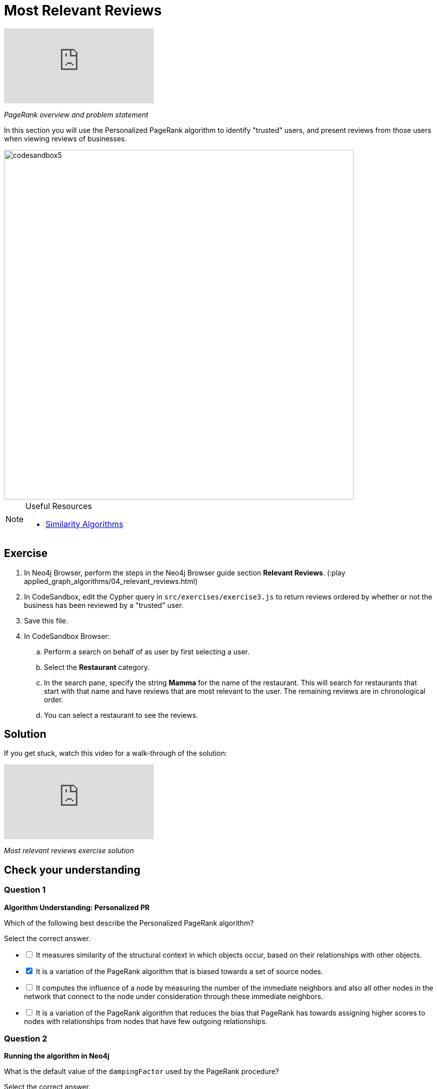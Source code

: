 = Most Relevant Reviews
:slug: 04-most-relevant-reviews
:neo4j-version: 3.5
:imagesdir: ../images
:page-slug: {slug}
:page-layout: training
:page-quiz:
:page-module-duration-minutes: 60

video::OSDreYI8wk0[youtube]

_PageRank overview and problem statement_

In this section you will use the Personalized PageRank algorithm to identify "trusted" users, and present reviews from those users when viewing reviews of businesses.

image::codesandbox5.png[,width=700,align=center]

[NOTE]
====
.Useful Resources

* https://neo4j.com/docs/graph-algorithms/current/algorithms/similarity/[Similarity Algorithms^]
====

== Exercise

. In Neo4j Browser, perform the steps in the  Neo4j Browser guide section *Relevant Reviews*. (:play applied_graph_algorithms/04_relevant_reviews.html)
. In CodeSandbox, edit the Cypher query in `src/exercises/exercise3.js` to return reviews ordered by whether or not the business has been reviewed by a "trusted" user.
. Save this file.
. In CodeSandbox Browser:
.. Perform a search on behalf of as user by first selecting a user.
.. Select the *Restaurant* category.
.. In the search pane, specify the string *Mamma* for the name of the restaurant. This will search for restaurants that start with that name and have reviews that are  most relevant to the user. The remaining reviews are in chronological order.
.. You can select a restaurant to see the reviews.

== Solution

If you get stuck, watch this video for a walk-through of the solution:

video::wIFQmX14jb8[youtube]

_Most relevant reviews exercise solution_

[.quiz]
== Check your understanding

=== Question 1

*Algorithm Understanding: Personalized PR*

Which of the following best describe the Personalized PageRank algorithm?

Select the correct answer.

[%interactive.answers]
- [ ] It measures similarity of the structural context in which objects occur, based on their relationships with other objects.
- [x] It is a variation of the PageRank algorithm that is biased towards a set of source nodes.
- [ ] It computes the influence of a node by measuring the number of the immediate neighbors and also all other nodes in the network that connect to the node under consideration through these immediate neighbors.
- [ ] It is a variation of the PageRank algorithm that reduces the bias that PageRank has towards assigning higher scores to nodes with relationships from nodes that have few outgoing relationships.

=== Question 2

*Running the algorithm in Neo4j*

What is the default value of the `dampingFactor` used by the PageRank procedure?

Select the correct answer.
[%interactive.answers]
- [ ] 0.15
- [x] 0.85
- [ ] 0.70
- [ ] 0.12

== Summary

You should now be able to:
[square]
* Use the Personalized PageRank graph algorithm with Neo4j.
